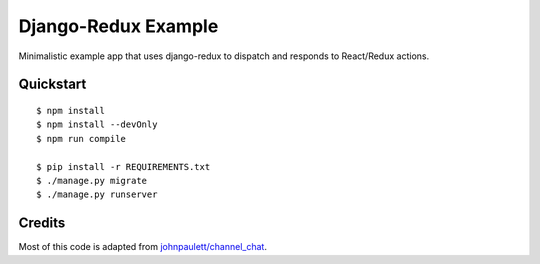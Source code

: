 Django-Redux Example
=============================

Minimalistic example app that uses django-redux to dispatch and responds to React/Redux actions.

Quickstart
----------

::

    $ npm install
    $ npm install --devOnly
    $ npm run compile

    $ pip install -r REQUIREMENTS.txt
    $ ./manage.py migrate
    $ ./manage.py runserver

Credits
-------

Most of this code is adapted from `johnpaulett/channel_chat <https://github.com/johnpaulett/channel_chat>`_.

